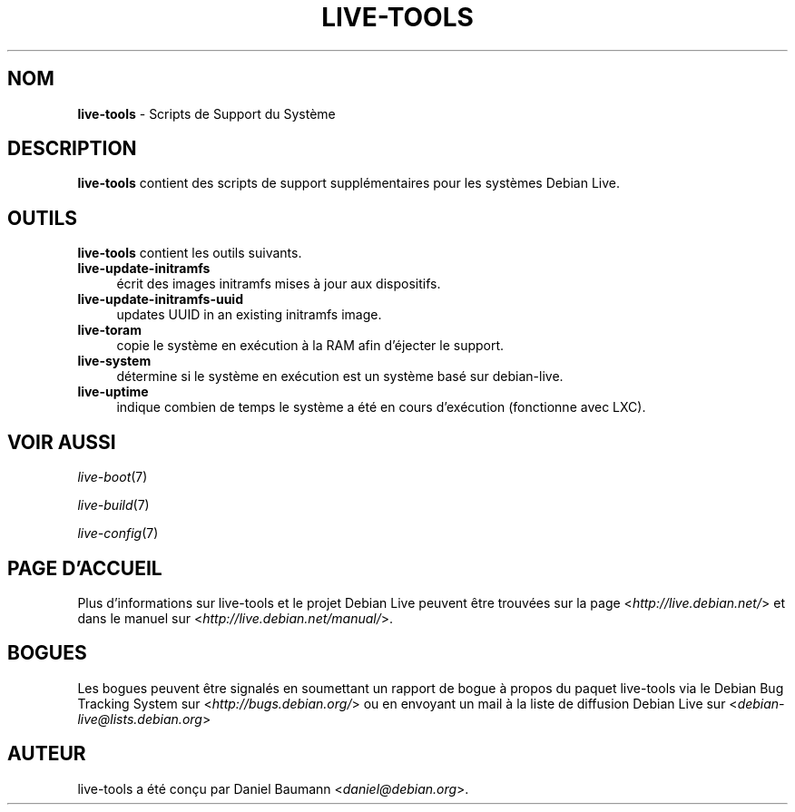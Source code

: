 .\" live-tools(7) - System Support Scripts
.\" Copyright (C) 2006-2012 Daniel Baumann <daniel@debian.org>
.\"
.\" This program comes with ABSOLUTELY NO WARRANTY; for details see COPYING.
.\" This is free software, and you are welcome to redistribute it
.\" under certain conditions; see COPYING for details.
.\"
.\"
.\"*******************************************************************
.\"
.\" This file was generated with po4a. Translate the source file.
.\"
.\"*******************************************************************
.TH LIVE\-TOOLS 7 27.09.2012 3.0.11\-1 "Projet Debian Live"

.SH NOM
\fBlive\-tools\fP \- Scripts de Support du Système

.SH DESCRIPTION
\fBlive\-tools\fP contient des scripts de support supplémentaires pour les
systèmes Debian Live.

.SH OUTILS
\fBlive\-tools\fP contient les outils suivants.

.IP \fBlive\-update\-initramfs\fP 4
écrit des images initramfs mises à jour aux dispositifs.
.IP \fBlive\-update\-initramfs\-uuid\fP 4
updates UUID in an existing initramfs image.
.IP \fBlive\-toram\fP 4
copie le système en exécution à la RAM afin d'éjecter le support.
.IP \fBlive\-system\fP 4
détermine si le système en exécution est un système basé sur debian\-live.
.IP \fBlive\-uptime\fP 4
indique combien de temps le système a été en cours d'exécution (fonctionne
avec LXC).

.SH "VOIR AUSSI"
\fIlive\-boot\fP(7)
.PP
\fIlive\-build\fP(7)
.PP
\fIlive\-config\fP(7)

.SH "PAGE D'ACCUEIL"
Plus d'informations sur live\-tools et le projet Debian Live peuvent être
trouvées sur la page <\fIhttp://live.debian.net/\fP> et dans le manuel
sur <\fIhttp://live.debian.net/manual/\fP>.

.SH BOGUES
Les bogues peuvent être signalés en soumettant un rapport de bogue à propos
du paquet live\-tools via le Debian Bug Tracking System sur
<\fIhttp://bugs.debian.org/\fP> ou en envoyant un mail à la liste de
diffusion Debian Live sur <\fIdebian\-live@lists.debian.org\fP>

.SH AUTEUR
live\-tools a été conçu par Daniel Baumann <\fIdaniel@debian.org\fP>.
